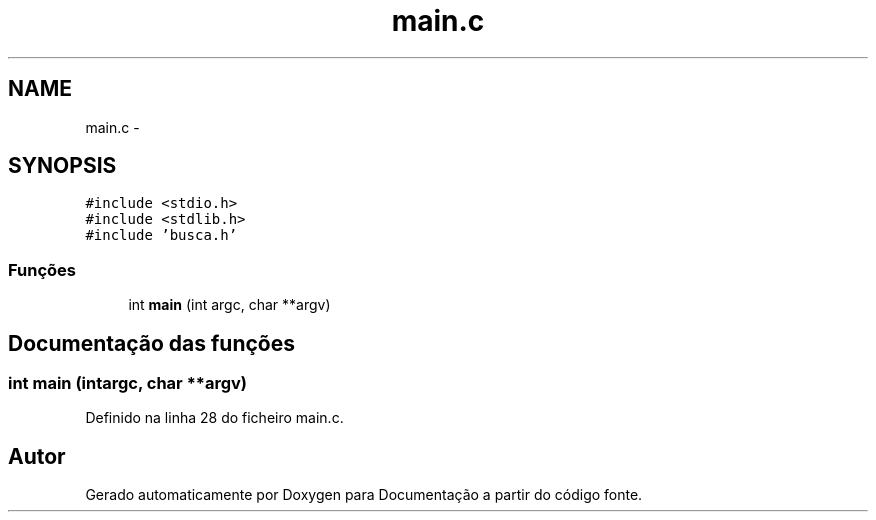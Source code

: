 .TH "main.c" 3 "Quinta, 13 de Fevereiro de 2014" "Documentação" \" -*- nroff -*-
.ad l
.nh
.SH NAME
main.c \- 
.SH SYNOPSIS
.br
.PP
\fC#include <stdio\&.h>\fP
.br
\fC#include <stdlib\&.h>\fP
.br
\fC#include 'busca\&.h'\fP
.br

.SS "Funções"

.in +1c
.ti -1c
.RI "int \fBmain\fP (int argc, char **argv)"
.br
.in -1c
.SH "Documentação das funções"
.PP 
.SS "int main (intargc, char **argv)"

.PP
Definido na linha 28 do ficheiro main\&.c\&.
.SH "Autor"
.PP 
Gerado automaticamente por Doxygen para Documentação a partir do código fonte\&.
